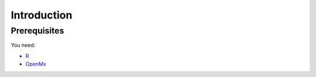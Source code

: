 Introduction
============

Prerequisites
-------------

You need:

* `R <http://www.r-project.org/>`_
* OpenMx_

.. _OpenMx: http://openmx.psyc.virginia.edu